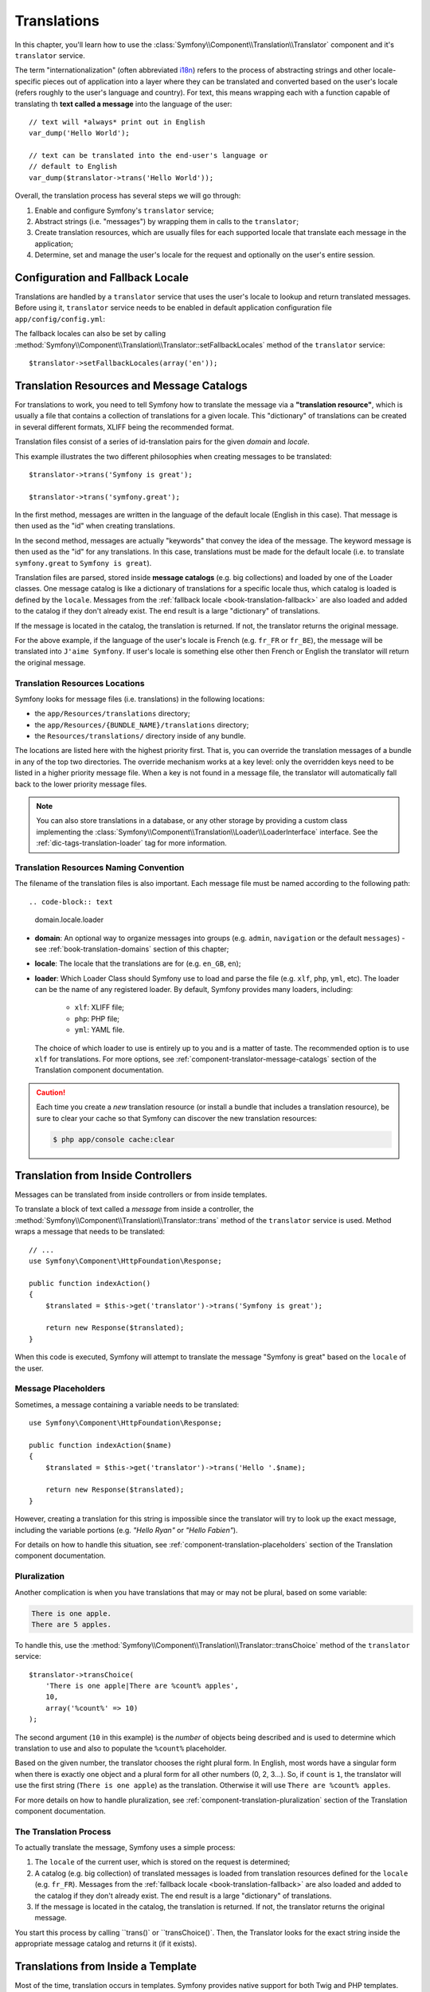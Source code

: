 .. index::
   single: Translations

Translations
============

In this chapter, you'll learn how to use the
:class:`Symfony\\Component\\Translation\\Translator` component and it's
``translator`` service.

The term "internationalization" (often abbreviated `i18n`_) refers to the
process of abstracting strings and other locale-specific pieces out of
application into a layer where they can be translated and converted based
on the user's locale (refers roughly to the user's language and country).
For text, this means wrapping each with a function capable of translating
th **text called a message** into the language of the user::

    // text will *always* print out in English
    var_dump('Hello World');

    // text can be translated into the end-user's language or
    // default to English
    var_dump($translator->trans('Hello World'));

Overall, the translation process has several steps we will go through:

#. Enable and configure Symfony's ``translator`` service;

#. Abstract strings (i.e. "messages") by wrapping them in calls to the
   ``translator``;

#. Create translation resources, which are usually files for each supported
   locale that translate each message in the application;

#. Determine, set and manage the user's locale for the request and optionally
   on the user's entire session.

.. seealso::

    The learn about locals read :ref:`book-translation-locales` section of
    this chapter.

    To learn even more on the Translation component you can read
    :doc:`Translation component documentation </components/translation/usage>`.

.. index::
   single: Translations; Configuration
   single: Translations; Fallback locale

.. _book-translation-configuration:
.. _book-translation-fallback-locale:

Configuration and Fallback Locale
---------------------------------

Translations are handled by a ``translator`` service that uses the
user's locale to lookup and return translated messages. Before using it,
``translator`` service needs to be enabled in default application
configuration file ``app/config/config.yml``:

.. configuration-block::

    .. code-block:: yaml

        # app/config/config.yml
        framework:
            translator: { fallbacks: [en] }

    .. code-block:: xml

        <!-- app/config/config.xml -->
        <?xml version="1.0" encoding="UTF-8" ?>
        <container xmlns="http://symfony.com/schema/dic/services"
            xmlns:xsi="http://www.w3.org/2001/XMLSchema-instance"
            xmlns:framework="http://symfony.com/schema/dic/symfony"
            xsi:schemaLocation="http://symfony.com/schema/dic/services
                http://symfony.com/schema/dic/services/services-1.0.xsd
                http://symfony.com/schema/dic/symfony
                http://symfony.com/schema/dic/symfony/symfony-1.0.xsd">

            <framework:config>
                <framework:translator>
                    <framework:fallback>en</framework:fallback>
                </framework:translator>
            </framework:config>
        </container>

    .. code-block:: php

        // app/config/config.php
        $container->loadFromExtension('framework', array(
            'translator' => array('fallbacks' => array('en')),
        ));

The fallback locales can also be set by calling
:method:`Symfony\\Component\\Translation\\Translator::setFallbackLocales`
method of the ``translator`` service::

    $translator->setFallbackLocales(array('en'));

.. index::
   single: Translation; Translation resources and message catalogs

.. _book-translation-resources:

Translation Resources and Message Catalogs
------------------------------------------

For translations to work, you need to tell Symfony how to translate the message
via a **"translation resource"**, which is usually a file that contains a
collection of translations for a given locale. This "dictionary" of translations
can be created in several different formats, XLIFF being the recommended format.

Translation files consist of a series of id-translation pairs for the given
*domain* and *locale*.

This example illustrates the two different philosophies when creating
messages to be translated::

    $translator->trans('Symfony is great');

    $translator->trans('symfony.great');

In the first method, messages are written in the language of the default
locale (English in this case). That message is then used as the "id"
when creating translations.

In the second method, messages are actually "keywords" that convey the
idea of the message. The keyword message is then used as the "id" for
any translations. In this case, translations must be made for the default
locale (i.e. to translate ``symfony.great`` to ``Symfony is great``).

.. configuration-block::

    .. code-block:: xml

        <?xml version="1.0"?>
        <xliff version="1.2" xmlns="urn:oasis:names:tc:xliff:document:1.2">
            <file source-language="en" datatype="plaintext" original="file.ext">
                <body>
                    <trans-unit id="symfony_is_great">
                        <source>Symfony is great</source>
                        <target>J'aime Symfony</target>
                    </trans-unit>
                    <trans-unit id="symfony.great">
                        <source>symfony.great</source>
                        <target>J'aime Symfony</target>
                    </trans-unit>
                </body>
            </file>
        </xliff>

    .. code-block:: yaml

        Symfony is great: J'aime Symfony
        symfony.great:    J'aime Symfony

    .. code-block:: php

        return array(
            'Symfony is great' => 'J\'aime Symfony',
            'symfony.great'    => 'J\'aime Symfony',
        );

Translation files are parsed, stored inside **message catalogs** (e.g. big
collections) and loaded by one of the Loader classes. One message catalog is
like a dictionary of translations for a specific locale thus, which catalog is
loaded is defined by the ``locale``. Messages from the
:ref:`fallback locale <book-translation-fallback>` are also loaded and added to
the catalog if they don't already exist. The end result is a large "dictionary"
of translations.

If the message is located in the catalog, the translation is returned. If
not, the translator returns the original message.

For the above example, if the language of the user's locale is French
(e.g. ``fr_FR`` or ``fr_BE``), the message will be translated into
``J'aime Symfony``. If user's locale is something else other then French or
English the translator will return the original message.

.. index::
   single: Translation; Translation resources locations

.. _book-translation-resource-locations:

Translation Resources Locations
~~~~~~~~~~~~~~~~~~~~~~~~~~~~~~~

Symfony looks for message files (i.e. translations) in the following locations:

* the ``app/Resources/translations`` directory;

* the ``app/Resources/{BUNDLE_NAME}/translations`` directory;

* the ``Resources/translations/`` directory inside of any bundle.

The locations are listed here with the highest priority first. That is, you can
override the translation messages of a bundle in any of the top two directories.
The override mechanism works at a key level: only the overridden keys need
to be listed in a higher priority message file. When a key is not found
in a message file, the translator will automatically fall back to the lower
priority message files.

.. note::

    You can also store translations in a database, or any other storage by
    providing a custom class implementing the
    :class:`Symfony\\Component\\Translation\\Loader\\LoaderInterface` interface.
    See the :ref:`dic-tags-translation-loader` tag for more information.

.. index::
   single: Translation; Translation resources naming convention

Translation Resources Naming Convention
~~~~~~~~~~~~~~~~~~~~~~~~~~~~~~~~~~~~~~~

The filename of the translation files is also important. Each message file
must be named according to the following path::

.. code-block:: text

    domain.locale.loader

* **domain**: An optional way to organize messages into groups (e.g. ``admin``,
  ``navigation`` or the default ``messages``) - see :ref:`book-translation-domains`
  section of this chapter;

* **locale**: The locale that the translations are for (e.g. ``en_GB``, ``en``);

* **loader**: Which Loader Class should Symfony use to load and parse the file
  (e.g. ``xlf``, ``php``, ``yml``, etc). The loader can be the name of any
  registered loader. By default, Symfony provides many loaders, including:

    * ``xlf``: XLIFF file;
    * ``php``: PHP file;
    * ``yml``: YAML file.

  The choice of which loader to use is entirely up to you and is a matter of
  taste. The recommended option is to use ``xlf`` for translations.
  For more options, see :ref:`component-translator-message-catalogs` section of
  the Translation component documentation.

.. caution::

    Each time you create a *new* translation resource (or install a bundle
    that includes a translation resource), be sure to clear your cache so
    that Symfony can discover the new translation resources:

    .. code-block:: bash

        $ php app/console cache:clear

.. index::
   single: Translation; From inside a controller

.. _book-translation-basic:

Translation from Inside Controllers
-----------------------------------

Messages can be translated from inside controllers or from inside templates.

To translate a block of text called a *message* from inside a controller, the
:method:`Symfony\\Component\\Translation\\Translator::trans` method of the
``translator`` service is used. Method wraps a message that needs to be
translated::

    // ...
    use Symfony\Component\HttpFoundation\Response;

    public function indexAction()
    {
        $translated = $this->get('translator')->trans('Symfony is great');

        return new Response($translated);
    }

When this code is executed, Symfony will attempt to translate the message
"Symfony is great" based on the ``locale`` of the user.

Message Placeholders
~~~~~~~~~~~~~~~~~~~~

Sometimes, a message containing a variable needs to be translated::

    use Symfony\Component\HttpFoundation\Response;

    public function indexAction($name)
    {
        $translated = $this->get('translator')->trans('Hello '.$name);

        return new Response($translated);
    }

However, creating a translation for this string is impossible since the
translator will try to look up the exact message, including the variable
portions (e.g. *"Hello Ryan"* or *"Hello Fabien"*).

For details on how to handle this situation, see
:ref:`component-translation-placeholders` section of the Translation component
documentation.

Pluralization
~~~~~~~~~~~~~

Another complication is when you have translations that may or may not be
plural, based on some variable:

.. code-block:: text

    There is one apple.
    There are 5 apples.

To handle this, use the
:method:`Symfony\\Component\\Translation\\Translator::transChoice` method
of the ``translator`` service::

    $translator->transChoice(
        'There is one apple|There are %count% apples',
        10,
        array('%count%' => 10)
    );

The second argument (``10`` in this example) is the *number* of objects being
described and is used to determine which translation to use and also to populate
the ``%count%`` placeholder.

Based on the given number, the translator chooses the right plural form.
In English, most words have a singular form when there is exactly one object
and a plural form for all other numbers (0, 2, 3...). So, if ``count`` is
``1``, the translator will use the first string (``There is one apple``)
as the translation. Otherwise it will use ``There are %count% apples``.

For more details on how to handle pluralization, see
:ref:`component-translation-pluralization` section of the Translation component
documentation.

The Translation Process
~~~~~~~~~~~~~~~~~~~~~~~

To actually translate the message, Symfony uses a simple process:

#. The ``locale`` of the current user, which is stored on the request is
   determined;

#. A catalog (e.g. big collection) of translated messages is loaded from
   translation resources defined for the ``locale`` (e.g. ``fr_FR``). Messages
   from the :ref:`fallback locale <book-translation-fallback>` are also loaded
   and added to the catalog if they don't already exist. The end result is a
   large "dictionary" of translations.

#. If the message is located in the catalog, the translation is returned. If
   not, the translator returns the original message.

You start this process by calling ``trans()` or ``transChoice()`. Then, the
Translator looks for the exact string inside the appropriate message catalog
and returns it (if it exists).

.. index::
   single: Translation; From inside a template

Translations from Inside a Template
-----------------------------------

Most of the time, translation occurs in templates. Symfony provides native
support for both Twig and PHP templates.

.. index::
   single: Translation; From inside a template - Twig

.. _book-translation-twig-template:

Twig Templates
~~~~~~~~~~~~~~

.. _book-translation-tags:

Symfony provides two specialized Twig tags ``trans`` and ``transchoice`` to
help with message translation of *static blocks of text*:

.. code-block:: twig

    {% trans %}Hello %name%{% endtrans %}

    {% transchoice count %}
        {0} There are no apples|{1} There is one apple|]1,Inf[ There are %count% apples
    {% endtranschoice %}

The ``transchoice`` tag automatically gets the ``%count%`` variable from
the current context and passes it to the translator. This mechanism only
works when you use a placeholder following the ``%var%`` pattern.

.. caution::

    The ``%var%`` notation of placeholders is required when translating in
    Twig templates using the tag.

.. tip::

    If you need to use the percent character (``%``) in a string, escape it by
    doubling it: ``{% trans %}Percent: %percent%%%{% endtrans %}``

.. _book-translation-filters:

The ``trans`` and ``transchoice`` filters can be used to translate *variable
texts* and complex expressions:

.. code-block:: twig

    {{ message|trans }}

    {{ message|trans({'%name%': 'Fabien'}, "app") }}

    {{ message|transchoice(5) }}

    {{ message|transchoice(5, {'%name%': 'Fabien'}, 'app') }}

.. note::

    Using the translation tags or filters have the same effect, but with
    one subtle difference: **automatic output escaping is only applied to
    translations using a filter**. In other words, if you need to be sure
    that your translated message is *not* output escaped, you must apply
    the ``raw`` filter after the translation filter:

    .. code-block:: twig

            {# text translated between tags is never escaped #}
            {% trans %}
                <h3>foo</h3>
            {% endtrans %}

            {% set message = '<h3>foo</h3>' %}

            {# strings and variables translated via a filter are escaped by default #}
            {{ message|trans|raw }}
            {{ '<h3>bar</h3>'|trans|raw }}

.. _book-translation-twig-template-domain:

You can also specify the message domain and pass some additional variables:

.. code-block:: twig

    {% trans with {'%name%': 'Fabien'} from "app" %}Hello %name%{% endtrans %}

    {% trans with {'%name%': 'Fabien'} from "app" into "fr" %}Hello %name%{% endtrans %}

    {% transchoice count with {'%name%': 'Fabien'} from "app" %}
        {0} %name%, there are no apples|{1} %name%, there is one apple|]1,Inf[ %name%, there are %count% apples
    {% endtranschoice %}

You can set the translation domain for an entire Twig template with a single tag:

.. code-block:: twig

    {% trans_default_domain "app" %}

Note that this only influences the current template, not any "included"
template (in order to avoid side effects).

.. versionadded:: 2.1
    The ``trans_default_domain`` tag was introduced in Symfony 2.1.

.. seealso::
    To learn about domains read :ref:`book-translation-domains` section of this
    chapter.

.. index::
   single: Translation; From inside a template - PHP

.. _book-translation-PHP-template:

PHP Templates
~~~~~~~~~~~~~

The translator service is accessible in PHP templates through the
``translator`` helper:

.. code-block:: html+php

    <?php echo $view['translator']->trans('Symfony is great') ?>

    <?php echo $view['translator']->transChoice(
        '{0} There are no apples|{1} There is one apple|]1,Inf[ There are %count% apples',
        10,
        array('%count%' => 10)
    ) ?>

.. _book-translation-constraint-messages:

Translating Constraint Messages - Form Component
------------------------------------------------

If you're using Form component with validation constraints then the translation
of error messages is covered by ``validators`` domain.

.. seealso::
    To learn about domains read :ref:`book-translation-domains` section of this
    chapter.

To start, suppose you've created a plain-old-PHP object that you need to use
somewhere in your application::

    // src/AppBundle/Entity/Author.php
    namespace AppBundle\Entity;

    class Author
    {
        public $name;
    }

For example, to guarantee that the ``$name`` property is not empty, add the
following constraint with the ``message`` option set to translation key::

.. configuration-block::

    .. code-block:: php-annotations

        // src/AppBundle/Entity/Author.php
        use Symfony\Component\Validator\Constraints as Assert;

        class Author
        {
            /**
             * @Assert\NotBlank(message = "author.name.not_blank")
             */
            public $name;
        }

    .. code-block:: yaml

        # src/AppBundle/Resources/config/validation.yml
        AppBundle\Entity\Author:
            properties:
                name:
                    - NotBlank: { message: 'author.name.not_blank' }

    .. code-block:: xml

        <!-- src/AppBundle/Resources/config/validation.xml -->
        <?xml version="1.0" encoding="UTF-8" ?>
        <constraint-mapping xmlns="http://symfony.com/schema/dic/constraint-mapping"
            xmlns:xsi="http://www.w3.org/2001/XMLSchema-instance"
            xsi:schemaLocation="http://symfony.com/schema/dic/constraint-mapping
                http://symfony.com/schema/dic/constraint-mapping/constraint-mapping-1.0.xsd">

            <class name="AppBundle\Entity\Author">
                <property name="name">
                    <constraint name="NotBlank">
                        <option name="message">author.name.not_blank</option>
                    </constraint>
                </property>
            </class>
        </constraint-mapping>

    .. code-block:: php

        // src/AppBundle/Entity/Author.php

        // ...
        use Symfony\Component\Validator\Mapping\ClassMetadata;
        use Symfony\Component\Validator\Constraints\NotBlank;

        class Author
        {
            public $name;

            public static function loadValidatorMetadata(ClassMetadata $metadata)
            {
                $metadata->addPropertyConstraint('name', new NotBlank(array(
                    'message' => 'author.name.not_blank',
                )));
            }
        }

Finally, create a translation file under the ``validators`` domain for the constraint
messages, typically in the ``Resources/translations/`` directory of the
bundle.

.. configuration-block::

    .. code-block:: xml

        <!-- validators.en.xlf -->
        <?xml version="1.0"?>
        <xliff version="1.2" xmlns="urn:oasis:names:tc:xliff:document:1.2">
            <file source-language="en" datatype="plaintext" original="file.ext">
                <body>
                    <trans-unit id="author.name.not_blank">
                        <source>author.name.not_blank</source>
                        <target>Please enter an author name.</target>
                    </trans-unit>
                </body>
            </file>
        </xliff>

    .. code-block:: yaml

        # validators.en.yml
        author.name.not_blank: Please enter an author name.

    .. code-block:: php

        // validators.en.php
        return array(
            'author.name.not_blank' => 'Please enter an author name.',
        );

Translating Database Content
----------------------------

The translation of database content should be handled by Doctrine through
the `Translatable Extension`_ or the `Translatable Behavior`_ (PHP 5.4+).
For more information, see the documentation for these libraries.

.. _book-translation-locales:

Locales
-------
The term *locale* refers roughly to the user's language and country. It
can be any string that your application uses to manage translations and
other format differences (e.g. currency format). The `ISO 639-1`_
*language* code, an underscore (``_``), then the `ISO 3166-1 alpha-2`_
*country* code (e.g. ``fr_FR`` for French/France) is recommended.

The locale used in translations is the one stored on the ``Request`` object.
This is typically set via a ``_locale`` attribute on your routes.

.. _book-translation-fallback:

Fallback Translation Locales
~~~~~~~~~~~~~~~~~~~~~~~~~~~~

Imagine that the user's locale is ``fr_FR`` and that you're translating the
key ``Symfony is great``. To find the French translation, Symfony actually
checks translation resources for several locales:

#. First, Symfony looks for the translation in a ``fr_FR`` translation resource
   (e.g. ``messages.fr_FR.xlf``);

#. If it wasn't found, Symfony looks for the translation in a ``fr`` translation
   resource (e.g. ``messages.fr.xlf``);

#. If the translation still isn't found, Symfony uses the ``fallbacks``
   configuration parameter set in default application configuration file
   ``app/config/config.yml`` (see :ref:`book-translation-configuration` section
   of this chapter) to returns the original message.

.. _book-translation-user-locale:

User's Locale and ``Request`` object
~~~~~~~~~~~~~~~~~~~~~~~~~~~~~~~~~~~~

The locale of the current user is stored in the request and is accessible
via the ``Request`` object::

    use Symfony\Component\HttpFoundation\Request;

    public function indexAction(Request $request)
    {
        $locale = $request->getLocale();
    }

To set the user's locale on the entire session, you may want to create a custom
event listener so that it's set before any other parts of the system (i.e. the
translator) need it::

        public function onKernelRequest(GetResponseEvent $event)
        {
            $request = $event->getRequest();

            // some logic to determine the $locale
            $request->getSession()->set('_locale', $locale);
        }

Setting the locale using ``$request->setLocale()`` in the controller is too
late to affect the translator. Either set the locale via a listener (like above),
the URL (see next) or call ``setLocale()`` directly on the ``translator`` service.

Read :doc:`/cookbook/session/locale_sticky_session` cookbook article for more
on the topic.

.. _book-translation-locale-url:

User's Locale and URL
~~~~~~~~~~~~~~~~~~~~~

Since you can store the locale of the user in the session, it may be tempting
to use the same URL to display a resource in different languages based
on the user's locale. For example, ``http://www.example.com/contact`` could
show content in English for one user and French for another user. Unfortunately,
this violates a fundamental rule of the Web: that a particular URL returns
the same resource regardless of the user. To further muddy the problem, which
version of the content would be indexed by search engines?

A better policy is to include the locale in the URL. This is fully-supported
by the routing system using the special ``_locale`` parameter:

.. configuration-block::

    .. code-block:: php-annotations

        // src/AppBundle/Controller/ContactController.php

        // ...
        class ContactController extends Controller
        {
            /**
             * @Route("/{_locale}/contact", name="contact"
             *     requirements={
             *           "_locale": "en|fr|de"
             * })
             */
            public function indexAction($_locale)
            {
                // ...
            }
        }

    .. code-block:: yaml

        # app/config/routing.yml
        contact:
            path:     /{_locale}/contact
            defaults: { _controller: AppBundle:Contact:index }
            requirements:
                _locale: en|fr|de

    .. code-block:: xml

        <!-- app/config/routing.xml -->
        <?xml version="1.0" encoding="UTF-8" ?>
        <routes xmlns="http://symfony.com/schema/routing"
            xmlns:xsi="http://www.w3.org/2001/XMLSchema-instance"
            xsi:schemaLocation="http://symfony.com/schema/routing
                http://symfony.com/schema/routing/routing-1.0.xsd">

            <route id="contact" path="/{_locale}/contact">
                <default key="_controller">AppBundle:Contact:index</default>
                <requirement key="_locale">en|fr|de</requirement>
            </route>
        </routes>

    .. code-block:: php

        // app/config/routing.php
        use Symfony\Component\Routing\RouteCollection;
        use Symfony\Component\Routing\Route;

        $collection = new RouteCollection();
        $collection->add('contact', new Route(
            '/{_locale}/contact',
            array(
                '_controller' => 'AppBundle:Contact:index',
            ),
            array(
                '_locale'     => 'en|fr|de',
            )
        ));

        return $collection;

For incoming requests, the ``{_locale}`` portion of the URL is matched against
the regular expression ``(en|fr|de)``.

.. tip::

    Read :doc:`/cookbook/routing/service_container_parameters` to learn how to
    avoid hardcoding the ``_locale`` requirement in all your routes.

When using the special ``_locale`` parameter in a route, the matched locale
will *automatically be set on the Request* and can be retrieved via the
:method:`Symfony\\Component\\HttpFoundation\\Request::getLocale` method of the
`Request` object.
In other words, if a user visits the URI ``/fr/contact``, the locale ``fr`` will
automatically be set as the locale for the current request.

.. seealso::

    For information about special routing parameters like ``{_locale}`` see
    :ref:`book-special-routing-parameters` section of the Routing chapter.

.. index::
   single: Translations; Default locale

.. _book-translation-default-locale:

Default Locale
~~~~~~~~~~~~~~

What if the user's locale hasn't been determined? You can guarantee that a
locale is set on each user's request.

To do so use ``default_locale`` configuration parameter for the FrameworkBundle
in the default application configuration file ``app/config/config.yml``::

.. configuration-block::

    .. code-block:: yaml

        # app/config/config.yml
        framework:
            default_locale: en

    .. code-block:: xml

        <!-- app/config/config.xml -->
        <?xml version="1.0" encoding="UTF-8" ?>
        <container xmlns="http://symfony.com/schema/dic/services"
            xmlns:xsi="http://www.w3.org/2001/XMLSchema-instance"
            xmlns:framework="http://symfony.com/schema/dic/symfony"
            xsi:schemaLocation="http://symfony.com/schema/dic/services
                http://symfony.com/schema/dic/services/services-1.0.xsd
                http://symfony.com/schema/dic/symfony
                http://symfony.com/schema/dic/symfony/symfony-1.0.xsd">

            <framework:config default-locale="en" />
        </container>

    .. code-block:: php

        // app/config/config.php
        $container->loadFromExtension('framework', array(
            'default_locale' => 'en',
        ));

.. versionadded:: 2.1
     The ``default_locale`` parameter was defined under the session key
     originally, however, as of 2.1 this has been moved. This is because the
     locale is now set on the request instead of the session.

.. _book-translation-domains:

Domains
-------

As you've seen, message files are organized into the different locales that
they translate. The message files can also be organized further into "domains".

The default domain is ``messages``.
If you're using Form component with validation constraints then the translation
of error messages is covered by ``validators`` domain.

When translating strings that are not in the default domain, you must specify
the domain as the third argument of
:method:`Symfony\\Component\\Translation\\Translator::trans` or
:method:`Symfony\\Component\\Translation\\Translator::transChoice` method::

    $translator->trans('Symfony is great', array(), 'admin');

Symfony will now look for the message in the ``admin`` domain of the specified
locale.

Summary
-------

With the Symfony Translation component, creating an internationalized application
no longer needs to be a painful process and boils down to just a few basic
steps:

* Abstract messages in your application by wrapping each in either the
  :method:`Symfony\\Component\\Translation\\Translator::trans` or
  :method:`Symfony\\Component\\Translation\\Translator::transChoice` methods;

* Translate each message into multiple locales by creating translation message
  files. Symfony discovers and processes each file because its name follows
  a specific convention;

* Manage the user's locale, which is stored on the request, but can also
  be set on the user's session.

To learn even more on the Translation component you can read
:doc:`Translation component documentation </components/translation/usage>`.

.. _`i18n`: https://en.wikipedia.org/wiki/Internationalization_and_localization
.. _`ISO 639-1`: https://en.wikipedia.org/wiki/List_of_ISO_639-1_codes
.. _`ISO 3166-1 alpha-2`: https://en.wikipedia.org/wiki/ISO_3166-1#Current_codes
.. _`Translatable Extension`: http://atlantic18.github.io/DoctrineExtensions/doc/translatable.html
.. _`Translatable Behavior`: https://github.com/KnpLabs/DoctrineBehaviors
